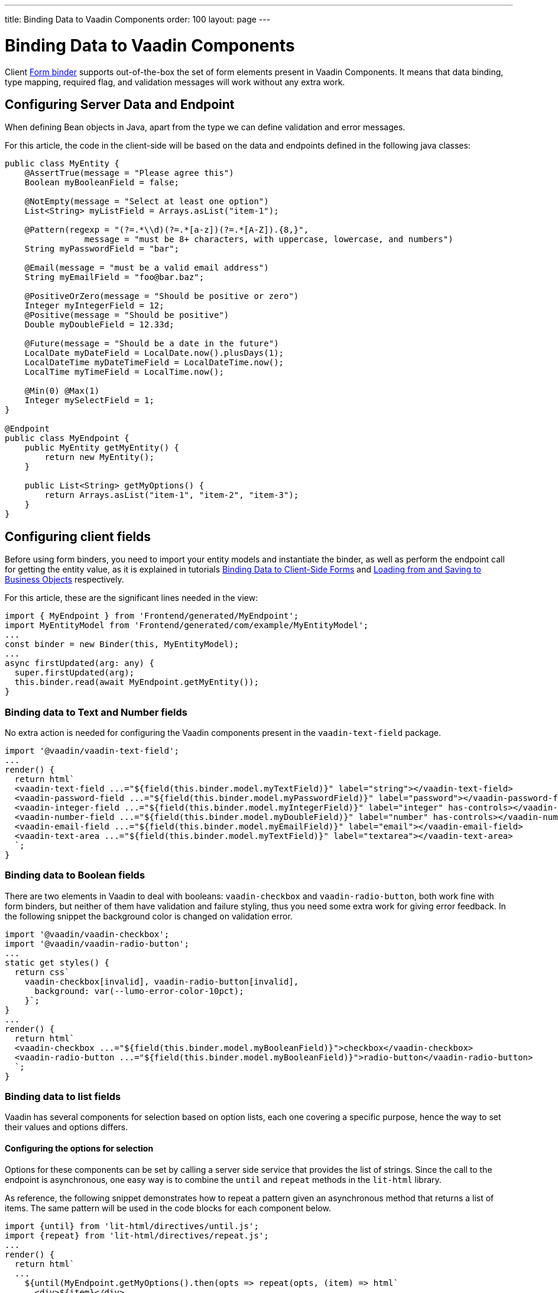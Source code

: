 ---
title: Binding Data to Vaadin Components
order: 100
layout: page
---


= Binding Data to Vaadin Components

Client <<overview#,Form binder>> supports out-of-the-box the set of form elements present in Vaadin Components.
It means that data binding, type mapping, required flag, and validation messages will work without any extra work.


== Configuring Server Data and Endpoint

When defining Bean objects in Java, apart from the type we can define validation and error messages.

For this article, the code in the client-side will be based on the data and endpoints defined in the following java classes:

[source, java]
----
public class MyEntity {
    @AssertTrue(message = "Please agree this")
    Boolean myBooleanField = false;

    @NotEmpty(message = "Select at least one option")
    List<String> myListField = Arrays.asList("item-1");

    @Pattern(regexp = "(?=.*\\d)(?=.*[a-z])(?=.*[A-Z]).{8,}",
                message = "must be 8+ characters, with uppercase, lowercase, and numbers")
    String myPasswordField = "bar";

    @Email(message = "must be a valid email address")
    String myEmailField = "foo@bar.baz";

    @PositiveOrZero(message = "Should be positive or zero")
    Integer myIntegerField = 12;
    @Positive(message = "Should be positive")
    Double myDoubleField = 12.33d;

    @Future(message = "Should be a date in the future")
    LocalDate myDateField = LocalDate.now().plusDays(1);
    LocalDateTime myDateTimeField = LocalDateTime.now();
    LocalTime myTimeField = LocalTime.now();

    @Min(0) @Max(1)
    Integer mySelectField = 1;
}

@Endpoint
public class MyEndpoint {
    public MyEntity getMyEntity() {
        return new MyEntity();
    }

    public List<String> getMyOptions() {
        return Arrays.asList("item-1", "item-2", "item-3");
    }
}
----

== Configuring client fields

Before using form binders, you need to import your entity models and instantiate the binder,
as well as perform the endpoint call for getting the entity value, as it is explained
in tutorials <<overview#,Binding Data to Client-Side Forms>> and <<binder-load#,Loading from and Saving to Business Objects>> respectively.

For this article, these are the significant lines needed in the view:

[source, typescript]
----
import { MyEndpoint } from 'Frontend/generated/MyEndpoint';
import MyEntityModel from 'Frontend/generated/com/example/MyEntityModel';
...
const binder = new Binder(this, MyEntityModel);
...
async firstUpdated(arg: any) {
  super.firstUpdated(arg);
  this.binder.read(await MyEndpoint.getMyEntity());
}
----

=== Binding data to Text and Number fields

No extra action is needed for configuring the Vaadin components present in the `vaadin-text-field` package.

[source, typescript]
----
import '@vaadin/vaadin-text-field';
...
render() {
  return html`
  <vaadin-text-field ...="${field(this.binder.model.myTextField)}" label="string"></vaadin-text-field>
  <vaadin-password-field ...="${field(this.binder.model.myPasswordField)}" label="password"></vaadin-password-field>
  <vaadin-integer-field ...="${field(this.binder.model.myIntegerField)}" label="integer" has-controls></vaadin-integer-field>
  <vaadin-number-field ...="${field(this.binder.model.myDoubleField)}" label="number" has-controls></vaadin-number-field>
  <vaadin-email-field ...="${field(this.binder.model.myEmailField)}" label="email"></vaadin-email-field>
  <vaadin-text-area ...="${field(this.binder.model.myTextField)}" label="textarea"></vaadin-text-area>
  `;
}
----

=== Binding data to Boolean fields

There are two elements in Vaadin to deal with booleans: `vaadin-checkbox` and `vaadin-radio-button`,
both work fine with form binders, but neither of them have validation and failure styling, thus you need some
extra work for giving error feedback. In the following snippet the background color is changed on validation error.

[source, typescript]
----
import '@vaadin/vaadin-checkbox';
import '@vaadin/vaadin-radio-button';
...
static get styles() {
  return css`
    vaadin-checkbox[invalid], vaadin-radio-button[invalid],
      background: var(--lumo-error-color-10pct);
    }`;
}
...
render() {
  return html`
  <vaadin-checkbox ...="${field(this.binder.model.myBooleanField)}">checkbox</vaadin-checkbox>
  <vaadin-radio-button ...="${field(this.binder.model.myBooleanField)}">radio-button</vaadin-radio-button>
  `;
}
----

=== Binding data to list fields

Vaadin has several components for selection based on option lists, each one covering a specific purpose,
hence the way to set their values and options differs.

==== Configuring the options for selection

Options for these components can be set by calling a server side service that provides the list of strings.
Since the call to the endpoint is asynchronous, one easy way is to combine the `until` and `repeat` methods in the `lit-html` library.

As reference, the following snippet demonstrates how to repeat a pattern given an asynchronous method that returns a list of items. The same pattern will be used in the code blocks for each component below.

[source, typescript]
----
import {until} from 'lit-html/directives/until.js';
import {repeat} from 'lit-html/directives/repeat.js';
...
render() {
  return html`
  ...
    ${until(MyEndpoint.getMyOptions().then(opts => repeat(opts, (item) => html`
      <div>${item}</div>
    `)))}
  ...
  `;
}
----

==== Single selection using the item value

For a single selection `vaadin-combo-box`, `vaadin-radio-group` or `vaadin-list-box` should be used.
All of them can take the selected item value as a string.

[source, typescript]
----
import '@vaadin/vaadin-combo-box';
import '@vaadin/vaadin-list-box';
import '@vaadin/vaadin-radio-button/vaadin-radio-group';
...
render() {
  return html`
  <vaadin-combo-box ...="${field(this.binder.model.mySingleSelectionField)}"
    .items="${until(MyEndpoint.getMyOptions())}" label="combo-box">
  </vaadin-combo-box>

  <vaadin-radio-group ...="${field(this.binder.model.mySingleSelectionField)}" label="radio-group">
    ${until(MyEndpoint.getMyOptions().then(opts => repeat(opts, (item) => html`
      <vaadin-radio-button value="${item}">${item}</vaadin-radio-button>
    `)))}
  </vaadin-radio-group>

  <vaadin-list-box ...="${field(this.binder.model.mySingleSelectionField)}" label="list-box">
    ${until(MyEndpoint.getMyOptions().then(opts => repeat(opts, (item) => html`
      <vaadin-item><span>${item}</span></vaadin-item>
    `)))}
  </vaadin-list-box>
  `;
}
----

==== Single selection using index

To select items by index, the `vaadin-select` component should be used. It accepts an integer for the index value.
Because this component is configurable via the `template` tag, it's not possible to set the options with an asynchronous call.

[source, typescript]
----
import '@vaadin/vaadin-select';
...
render() {
  return html`
  <vaadin-select ...="${field(this.binder.model.mySelectField)}" label="select">
    <template>
      <vaadin-list-box>
        <vaadin-item><span>item-1</span></vaadin-item>
        <vaadin-item><span>item-2</span></vaadin-item>
      </vaadin-list-box>
    </template>
  </vaadin-select>
  `;
}
----

==== Multiple selection

The Vaadin component for multiple selection is the `vaadin-checkbox-group` which accepts an array of strings.

[source, typescript]
----
import '@vaadin/vaadin-checkbox/vaadin-checkbox-group';
...
render() {
  return html`
  <vaadin-checkbox-group ...="${field(this.binder.model.myListField)}" label="check-group">
    ${until(MyEndpoint.getMyOptions().then(opts => repeat(opts, (item) => html`
      <vaadin-checkbox value="${item}">${item}</vaadin-checkbox>
    `)))}
  </vaadin-checkbox-group>
  `;
}
----


=== Binding data to Date and Time fields

Use `vaadin-date-picker` for binding to Java `LocalDate`, `vaadin-time-picker` for `LocalTime`, and `vaadin-date-time-picker` for `LocalDateTime`.

[source, typescript]
----
import '@vaadin/vaadin-date-picker';
import '@vaadin/vaadin-time-picker';
import '@vaadin/vaadin-date-time-picker';
...
render() {
  return html`
  <vaadin-date-picker ...="${field(this.binder.model.myDateField)}" label="date"></vaadin-date-picker>
  <vaadin-time-picker ...="${field(this.binder.model.myTimeField)}" label="time"></vaadin-time-picker>
  <vaadin-date-time-picker ...="${field(this.binder.model.myDateTimeField)}" label="date-time"></vaadin-date-time-picker>
  `;
}
----

=== Wrapping components in custom fields

Vaadin provides the `vaadin-custom-field` that can be used to wrap one or multiple vaadin fields.
It works with the following components:

  - `vaadin-text-field`
  - `vaadin-number-field`
  - `vaadin-password-field`
  - `vaadin-text-area`
  - `vaadin-select`
  - `vaadin-combo-box`
  - `vaadin-date-picker`
  - `vaadin-time-picker`

[source, typescript]
----
import '@vaadin/vaadin-custom-field';
import '@vaadin/vaadin-text-field';
...
render() {
  return html`
  <vaadin-custom-field ...="${field(this.binder.model.myTextField)}" label="custom-field">
    <vaadin-text-field></vaadin-text-field>
  </vaadin-custom-field>
  `;
}
----

NOTE: There are limitations on using `vaadin-custom-field` with other elements listed above:

 - value to the custom field should be provided as a string
 - children should have the `value` property in their API.
